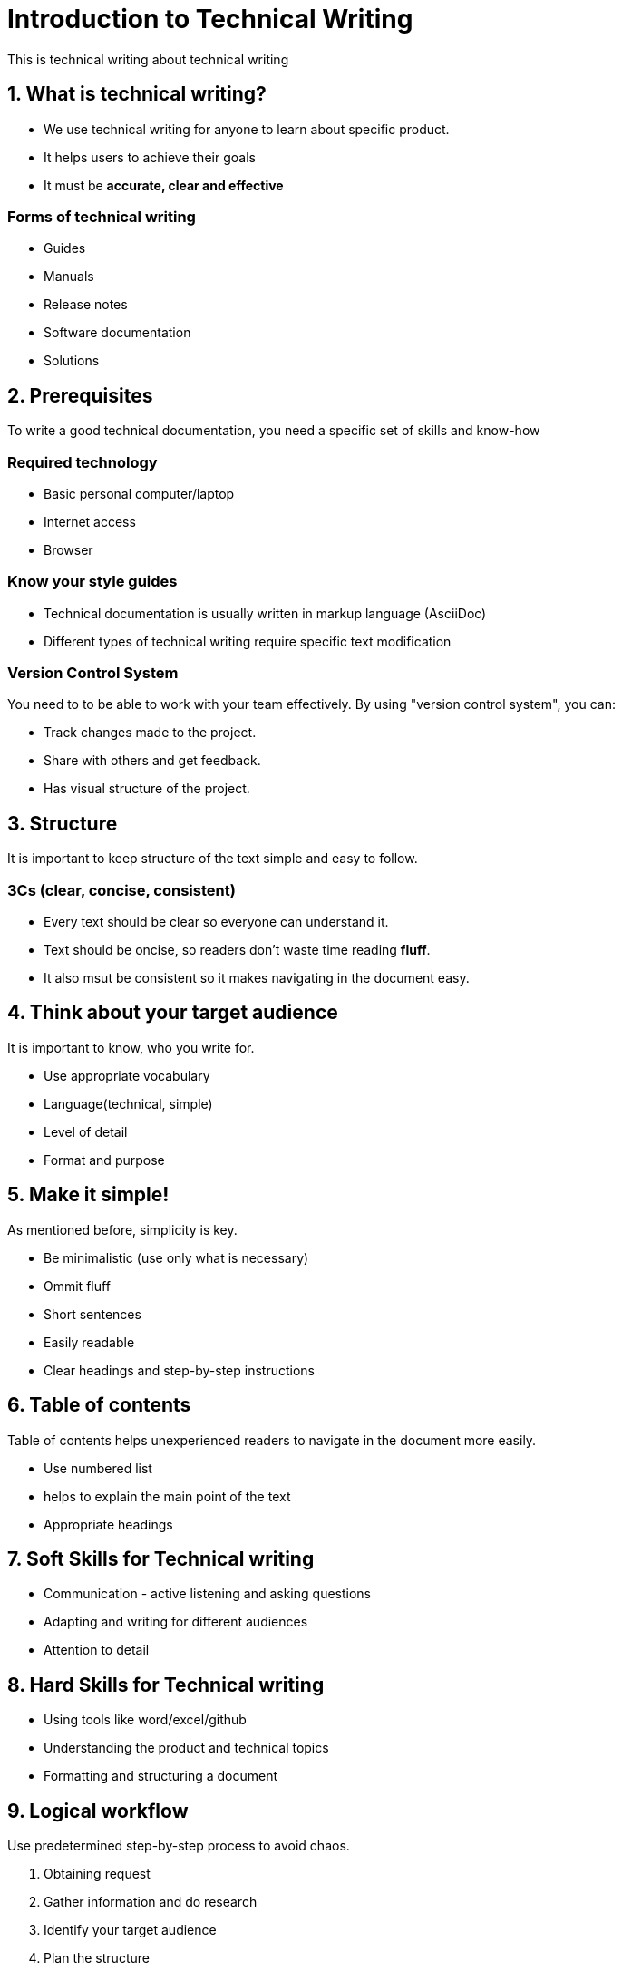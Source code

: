 = Introduction to Technical Writing

This is technical writing about technical writing

== 1. What is technical writing?
* We use technical writing for anyone to learn about specific product. 
* It helps users to achieve their goals
* It must be **accurate, clear and effective** 

=== Forms of technical writing
* Guides
* Manuals
* Release notes
* Software documentation
* Solutions

== 2. Prerequisites
To write a good technical documentation, you need a specific set of skills and know-how

=== Required technology
* Basic personal computer/laptop 
* Internet access
* Browser

=== Know your style guides
* Technical documentation is usually written in markup language (AsciiDoc)
* Different types of technical writing require specific text modification

=== Version Control System
You need to to be able to work with your team effectively. 
By using "version control system", you can:

* Track changes made to the project.
* Share with others and get feedback.
* Has visual structure of the project.

== 3. Structure
It is important to keep structure of the text simple and easy to follow. 

=== 3Cs (clear, concise, consistent)

* Every text should be clear so everyone can understand it. 
* Text should be oncise, so readers don't waste time reading **fluff**.
* It also msut be consistent so it makes navigating in the document easy.

== 4. Think about your target audience
It is important to know, who you write for.

* Use appropriate vocabulary
* Language(technical, simple)
* Level of detail
* Format and purpose

== 5. Make it simple!
As mentioned before, simplicity is key.

* Be minimalistic (use only what is necessary)
* Ommit fluff 
* Short sentences
* Easily readable
* Clear headings and step-by-step instructions

== 6. Table of contents
Table of contents helps unexperienced readers to navigate in the document more easily.

* Use numbered list
* helps to explain the main point of the text
* Appropriate headings

== 7. Soft Skills for Technical writing

* Communication - active listening and asking questions
* Adapting and writing for different audiences
* Attention to detail

== 8. Hard Skills for Technical writing

* Using tools like word/excel/github
* Understanding the product and technical topics
* Formatting and structuring a document

== 9. Logical workflow
Use predetermined step-by-step process to avoid chaos.

. Obtaining request
. Gather information and do research
. Identify your target audience
. Plan the structure
. Write the document
. Review the projec with your team
. Edit and feedback from experts
. Publish
. Stonks

== 10. Troubleshooting
Helping users, finding and fixing problems
